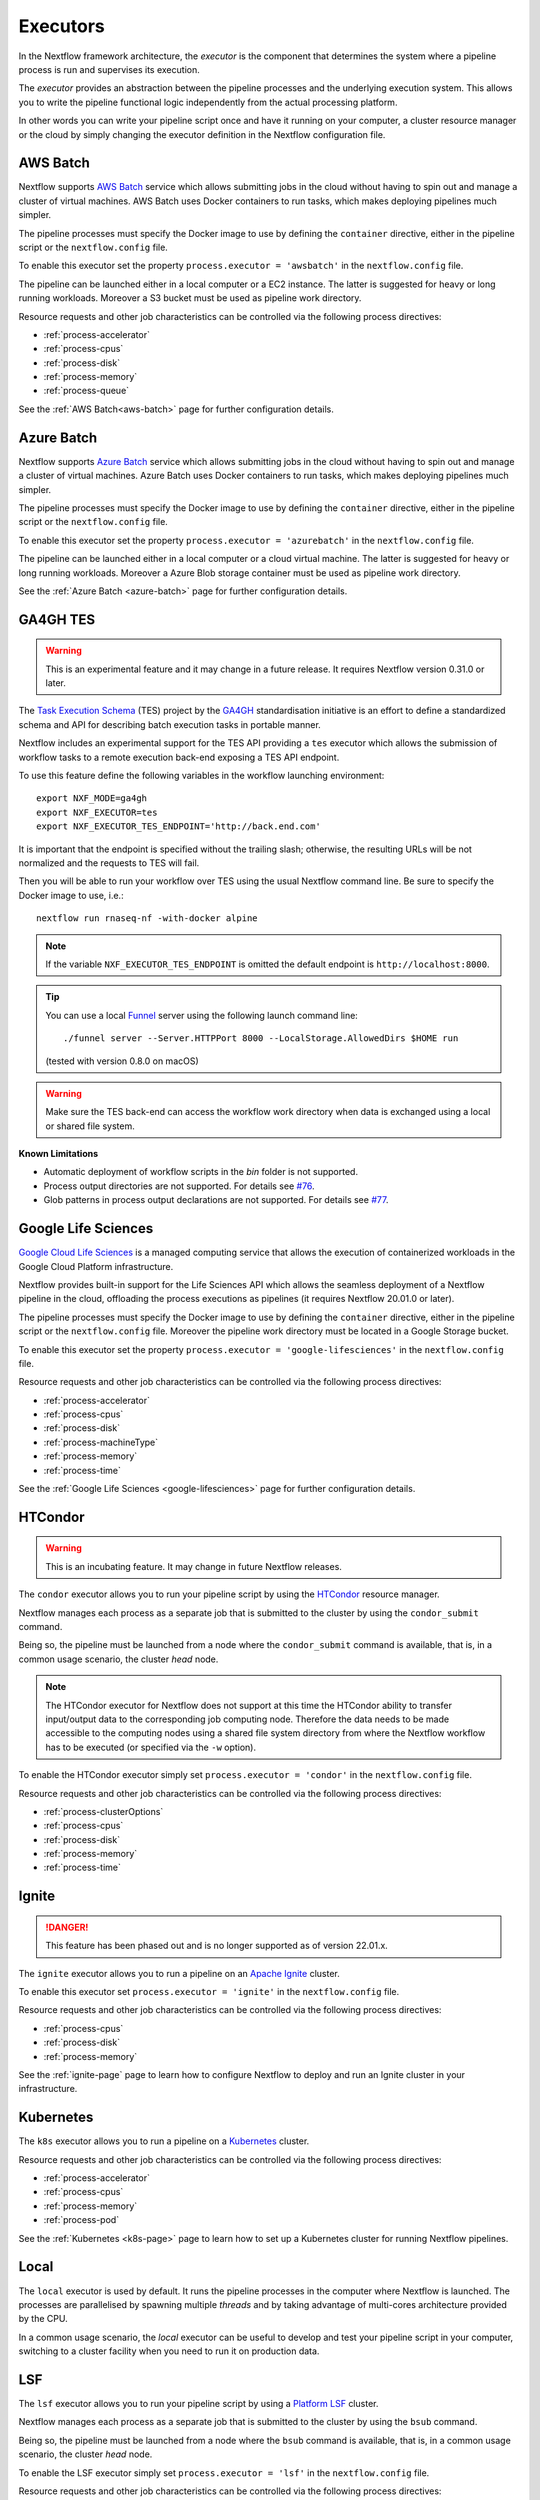 .. _executor-page:

*********
Executors
*********

In the Nextflow framework architecture, the `executor` is the component that determines the system where a pipeline
process is run and supervises its execution.

The `executor` provides an abstraction between the pipeline processes and the underlying execution system. This
allows you to write the pipeline functional logic independently from the actual processing platform.

In other words you can write your pipeline script once and have it running on your computer, a cluster resource manager
or the cloud by simply changing the executor definition in the Nextflow configuration file.


.. _awsbatch-executor:

AWS Batch
=========

Nextflow supports `AWS Batch <https://aws.amazon.com/batch/>`_ service which allows submitting jobs in the cloud
without having to spin out and manage a cluster of virtual machines. AWS Batch uses Docker containers to run tasks,
which makes deploying pipelines much simpler.

The pipeline processes must specify the Docker image to use by defining the ``container`` directive, either in the pipeline
script or the ``nextflow.config`` file.

To enable this executor set the property ``process.executor = 'awsbatch'`` in the ``nextflow.config`` file.

The pipeline can be launched either in a local computer or a EC2 instance. The latter is suggested for heavy or long
running workloads. Moreover a S3 bucket must be used as pipeline work directory.

Resource requests and other job characteristics can be controlled via the following process directives:

* :ref:`process-accelerator`
* :ref:`process-cpus`
* :ref:`process-disk`
* :ref:`process-memory`
* :ref:`process-queue`

See the :ref:`AWS Batch<aws-batch>` page for further configuration details.


.. _azurebatch-executor:

Azure Batch
===========

Nextflow supports `Azure Batch <https://azure.microsoft.com/en-us/services/batch/>`_ service which allows submitting jobs in the cloud
without having to spin out and manage a cluster of virtual machines. Azure Batch uses Docker containers to run tasks,
which makes deploying pipelines much simpler.

The pipeline processes must specify the Docker image to use by defining the ``container`` directive, either in the pipeline
script or the ``nextflow.config`` file.

To enable this executor set the property ``process.executor = 'azurebatch'`` in the ``nextflow.config`` file.

The pipeline can be launched either in a local computer or a cloud virtual machine. The latter is suggested for heavy or long
running workloads. Moreover a Azure Blob storage container must be used as pipeline work directory.

See the :ref:`Azure Batch <azure-batch>` page for further configuration details.


.. _ga4ghtes-executor:

GA4GH TES
=========

.. warning:: This is an experimental feature and it may change in a future release. It requires Nextflow
  version 0.31.0 or later.

The `Task Execution Schema <https://github.com/ga4gh/task-execution-schemas>`_ (TES) project
by the `GA4GH <https://www.ga4gh.org>`_ standardisation initiative is an effort to define a
standardized schema and API for describing batch execution tasks in portable manner.

Nextflow includes an experimental support for the TES API providing a ``tes`` executor which allows
the submission of workflow tasks to a remote execution back-end exposing a TES API endpoint.

To use this feature define the following variables in the workflow launching environment::

    export NXF_MODE=ga4gh
    export NXF_EXECUTOR=tes
    export NXF_EXECUTOR_TES_ENDPOINT='http://back.end.com'

It is important that the endpoint is specified without the trailing slash; otherwise, the resulting URLs will be not
normalized and the requests to TES will fail.

Then you will be able to run your workflow over TES using the usual Nextflow command line. Be sure to specify the Docker
image to use, i.e.::

    nextflow run rnaseq-nf -with-docker alpine

.. note:: If the variable ``NXF_EXECUTOR_TES_ENDPOINT`` is omitted the default endpoint is ``http://localhost:8000``.

.. tip:: You can use a local `Funnel <https://ohsu-comp-bio.github.io/funnel/>`_ server using the following launch
  command line::

  ./funnel server --Server.HTTPPort 8000 --LocalStorage.AllowedDirs $HOME run

  (tested with version 0.8.0 on macOS)

.. warning:: Make sure the TES back-end can access the workflow work directory when
  data is exchanged using a local or shared file system.

**Known Limitations**

* Automatic deployment of workflow scripts in the `bin` folder is not supported.
* Process output directories are not supported. For details see `#76 <https://github.com/ga4gh/task-execution-schemas/issues/76>`_.
* Glob patterns in process output declarations are not supported. For details see `#77 <https://github.com/ga4gh/task-execution-schemas/issues/77>`_.


.. _google-lifesciences-executor:

Google Life Sciences
====================

`Google Cloud Life Sciences <https://cloud.google.com/life-sciences>`_ is a managed computing service that allows the execution of
containerized workloads in the Google Cloud Platform infrastructure.

Nextflow provides built-in support for the Life Sciences API which allows the seamless deployment of a Nextflow pipeline
in the cloud, offloading the process executions as pipelines (it requires Nextflow 20.01.0 or later).

The pipeline processes must specify the Docker image to use by defining the ``container`` directive, either in the pipeline
script or the ``nextflow.config`` file. Moreover the pipeline work directory must be located in a Google Storage
bucket.

To enable this executor set the property ``process.executor = 'google-lifesciences'`` in the ``nextflow.config`` file.

Resource requests and other job characteristics can be controlled via the following process directives:

* :ref:`process-accelerator`
* :ref:`process-cpus`
* :ref:`process-disk`
* :ref:`process-machineType`
* :ref:`process-memory`
* :ref:`process-time`


See the :ref:`Google Life Sciences <google-lifesciences>` page for further configuration details.


.. _htcondor-executor:

HTCondor
========

.. warning:: This is an incubating feature. It may change in future Nextflow releases.

The ``condor`` executor allows you to run your pipeline script by using the `HTCondor <https://research.cs.wisc.edu/htcondor/>`_ resource manager.

Nextflow manages each process as a separate job that is submitted to the cluster by using the ``condor_submit`` command.

Being so, the pipeline must be launched from a node where the ``condor_submit`` command is available, that is, in a
common usage scenario, the cluster `head` node.

.. note::
  The HTCondor executor for Nextflow does not support at this time the HTCondor ability to transfer input/output data to
  the corresponding job computing node. Therefore the data needs to be made accessible to the computing nodes using
  a shared file system directory from where the Nextflow workflow has to be executed (or specified via the ``-w`` option).

To enable the HTCondor executor simply set ``process.executor = 'condor'`` in the ``nextflow.config`` file.

Resource requests and other job characteristics can be controlled via the following process directives:

* :ref:`process-clusterOptions`
* :ref:`process-cpus`
* :ref:`process-disk`
* :ref:`process-memory`
* :ref:`process-time`


.. _ignite-executor:

Ignite
======

.. danger::
  This feature has been phased out and is no longer supported as of version 22.01.x.

The ``ignite`` executor allows you to run a pipeline on an `Apache Ignite <https://ignite.apache.org/>`_ cluster.

To enable this executor set ``process.executor = 'ignite'`` in the ``nextflow.config`` file.

Resource requests and other job characteristics can be controlled via the following process directives:

* :ref:`process-cpus`
* :ref:`process-disk`
* :ref:`process-memory`

See the :ref:`ignite-page` page to learn how to configure Nextflow to deploy and run an
Ignite cluster in your infrastructure.


.. _k8s-executor:

Kubernetes
==========

The ``k8s`` executor allows you to run a pipeline on a `Kubernetes <http://kubernetes.io/>`_ cluster.

Resource requests and other job characteristics can be controlled via the following process directives:

* :ref:`process-accelerator`
* :ref:`process-cpus`
* :ref:`process-memory`
* :ref:`process-pod`

See the :ref:`Kubernetes <k8s-page>` page to learn how to set up a Kubernetes cluster for running Nextflow pipelines.


.. _local-executor:

Local
=====

The ``local`` executor is used by default. It runs the pipeline processes in the computer where Nextflow
is launched. The processes are parallelised by spawning multiple `threads` and by taking advantage of multi-cores
architecture provided by the CPU.

In a common usage scenario, the `local` executor can be useful to develop and test your pipeline script in your computer,
switching to a cluster facility when you need to run it on production data.


.. _lsf-executor:

LSF
===

The ``lsf`` executor allows you to run your pipeline script by using a `Platform LSF <http://en.wikipedia.org/wiki/Platform_LSF>`_ cluster.

Nextflow manages each process as a separate job that is submitted to the cluster by using the ``bsub`` command.

Being so, the pipeline must be launched from a node where the ``bsub`` command is available, that is, in a common usage
scenario, the cluster `head` node.

To enable the LSF executor simply set ``process.executor = 'lsf'`` in the ``nextflow.config`` file.

Resource requests and other job characteristics can be controlled via the following process directives:

* :ref:`process-clusterOptions`
* :ref:`process-cpus`
* :ref:`process-memory`
* :ref:`process-queue`
* :ref:`process-time`

.. note::

    LSF supports both *per-core* and *per-job* memory limit. Nextflow assumes that LSF works in the
    *per-core* memory limits mode, thus it divides the requested :ref:`process-memory` by the number of requested :ref:`process-cpus`.

    This is not required when LSF is configured to work in *per-job* memory limit mode. You will need to specified that
    adding the option ``perJobMemLimit`` in :ref:`config-executor` in the Nextflow configuration file.

    See also the `Platform LSF documentation <https://www.ibm.com/support/knowledgecenter/SSETD4_9.1.3/lsf_config_ref/lsf.conf.lsb_job_memlimit.5.dita>`_.


.. _moab-executor:

Moab
====

The ``moab`` executor allows you to run your pipeline script by using the
`Moab <https://en.wikipedia.org/wiki/Moab_Cluster_Suite>`_ resource manager by
`Adaptive Computing <http://www.adaptivecomputing.com/>`_.

.. warning:: This is an incubating feature. It may change in future Nextflow releases.

Nextflow manages each process as a separate job that is submitted to the cluster by using the ``msub`` command provided
by the resource manager.

Being so, the pipeline must be launched from a node where the ``msub`` command is available, that is, in a common usage
scenario, the compute cluster `login` node.

To enable the `Moab` executor simply set ``process.executor = 'moab'`` in the ``nextflow.config`` file.

Resource requests and other job characteristics can be controlled via the following process directives:

* :ref:`process-clusterOptions`
* :ref:`process-cpus`
* :ref:`process-memory`
* :ref:`process-queue`
* :ref:`process-time`


.. _nqsii-executor:

NQSII
=====

The ``nsqii`` executor allows you to run your pipeline script by using the `NQSII <https://www.rz.uni-kiel.de/en/our-portfolio/hiperf/nec-linux-cluster>`_ resource manager.

Nextflow manages each process as a separate job that is submitted to the cluster by using the ``qsub`` command provided
by the scheduler.

Being so, the pipeline must be launched from a node where the ``qsub`` command is available, that is, in a common usage
scenario, the cluster `login` node.

To enable the NQSII executor simply set ``process.executor = 'nqsii'`` in the ``nextflow.config`` file.

Resource requests and other job characteristics can be controlled via the following process directives:

* :ref:`process-clusterOptions`
* :ref:`process-cpus`
* :ref:`process-memory`
* :ref:`process-queue`
* :ref:`process-time`


.. _oar-executor:

OAR
===

The ``oar`` executor allows you to run your pipeline script by using the `OAR <https://oar.imag.fr>`_ resource manager.

Nextflow manages each process as a separate job that is submitted to the cluster by using the ``oarsub`` command.

Being so, the pipeline must be launched from a node where the ``oarsub`` command is available, that is, in a common usage scenario, the cluster `head` node.

To enable the OAR executor simply set ``process.executor = 'oar'`` in the ``nextflow.config`` file.

Resource requests and other job characteristics can be controlled via the following process directives:

* :ref:`process-clusterOptions`
* :ref:`process-cpus`
* :ref:`process-memory`
* :ref:`process-queue`
* :ref:`process-time`

**Known Limitations**

* ``clusterOptions`` should be given, if more than one, semicolon separated. It ensures the `OAR` batch script to be accurately formatted::

    clusterOptions = '-t besteffort;--project myproject'


.. _pbs-executor:

PBS/Torque
==========

The ``pbs`` executor allows you to run your pipeline script by using a resource manager belonging to the `PBS/Torque <http://en.wikipedia.org/wiki/Portable_Batch_System>`_ family of batch schedulers.

Nextflow manages each process as a separate job that is submitted to the cluster by using the ``qsub`` command provided
by the scheduler.

Being so, the pipeline must be launched from a node where the ``qsub`` command is available, that is, in a common usage
scenario, the cluster `login` node.

To enable the PBS executor simply set ``process.executor = 'pbs'`` in the ``nextflow.config`` file.

Resource requests and other job characteristics can be controlled via the following process directives:

* :ref:`process-clusterOptions`
* :ref:`process-cpus`
* :ref:`process-memory`
* :ref:`process-queue`
* :ref:`process-time`


.. _pbspro-executor:

PBS Pro
=======

The ``pbspro`` executor allows you to run your pipeline script by using the `PBS Pro <https://www.pbspro.org/>`_ resource manager.

Nextflow manages each process as a separate job that is submitted to the cluster by using the ``qsub`` command provided
by the scheduler.

Being so, the pipeline must be launched from a node where the ``qsub`` command is available, that is, in a common usage
scenario, the cluster `login` node.

To enable the PBS Pro executor simply set ``process.executor = 'pbspro'`` in the ``nextflow.config`` file.

Resource requests and other job characteristics can be controlled via the following process directives:

* :ref:`process-clusterOptions`
* :ref:`process-cpus`
* :ref:`process-memory`
* :ref:`process-queue`
* :ref:`process-time`


.. _sge-executor:

SGE
===

The ``sge`` executor allows you to run your pipeline script by using a `Sun Grid Engine <http://en.wikipedia.org/wiki/Oracle_Grid_Engine>`_
cluster or a compatible platform (`Open Grid Engine <http://gridscheduler.sourceforge.net/>`_, `Univa Grid Engine <http://www.univa.com/products/grid-engine.php>`_, etc).

Nextflow manages each process as a separate grid job that is submitted to the cluster by using the ``qsub`` command.

Being so, the pipeline must be launched from a node where the ``qsub`` command is available, that is, in a common usage
scenario, the cluster `head` node.

To enable the SGE executor simply set ``process.executor = 'sge'`` in the ``nextflow.config`` file.

Resource requests and other job characteristics can be controlled via the following process directives:

* :ref:`process-clusterOptions`
* :ref:`process-cpus`
* :ref:`process-memory`
* :ref:`process-penv`
* :ref:`process-queue`
* :ref:`process-time`


.. _slurm-executor:

SLURM
=====

The ``slurm`` executor allows you to run your pipeline script by using the `SLURM <https://slurm.schedmd.com/documentation.html>`_ resource manager.

Nextflow manages each process as a separate job that is submitted to the cluster by using the ``sbatch`` command.

Being so, the pipeline must be launched from a node where the ``sbatch`` command is available, that is, in a common usage
scenario, the cluster `head` node.

To enable the SLURM executor simply set ``process.executor = 'slurm'`` in the ``nextflow.config`` file.

Resource requests and other job characteristics can be controlled via the following process directives:

* :ref:`process-clusterOptions`
* :ref:`process-cpus`
* :ref:`process-memory`
* :ref:`process-queue`
* :ref:`process-time`

.. note:: SLURM `partitions` can be considered jobs queues. Nextflow allows you to set partitions by using the above ``queue``
    directive.

.. tip:: Nextflow does not provide a direct support for SLURM multi-clusters feature. If you need to
  submit workflow executions to a cluster that is not the current one, specify it setting the
  ``SLURM_CLUSTERS`` variable in the launching environment.
